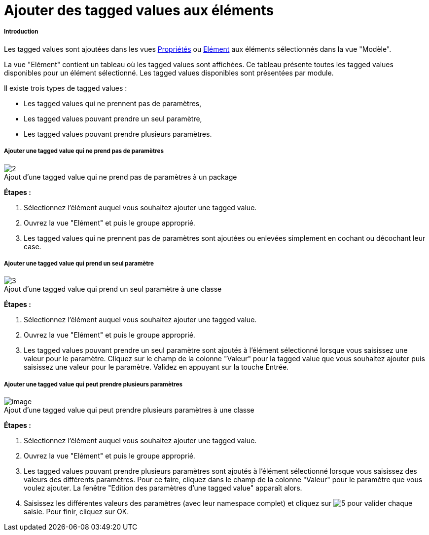 // Disable all captions for figures.
:!figure-caption:
// Path to the stylesheet files
:stylesdir: .

[[Ajouter-des-tagged-values-aux-éléments]]

[[ajouter-des-tagged-values-aux-éléments]]
= Ajouter des tagged values aux éléments

[[Introduction]]

[[introduction]]
===== Introduction

Les tagged values sont ajoutées dans les vues <<Modeler-_modeler_interface_properties_view.adoc#,Propriétés>> ou <<Modeler-_modeler_interface_uml_prop_view.adoc#,Elément>> aux éléments sélectionnés dans la vue "Modèle".

La vue "Elément" contient un tableau où les tagged values sont affichées. Ce tableau présente toutes les tagged values disponibles pour un élément sélectionné. Les tagged values disponibles sont présentées par module.

Il existe trois types de tagged values :

* Les tagged values qui ne prennent pas de paramètres,
* Les tagged values pouvant prendre un seul paramètre,
* Les tagged values pouvant prendre plusieurs paramètres.

[[Ajouter-une-tagged-value-qui-ne-prend-pas-de-paramètres]]

[[ajouter-une-tagged-value-qui-ne-prend-pas-de-paramètres]]
===== Ajouter une tagged value qui ne prend pas de paramètres

.Ajout d'une tagged value qui ne prend pas de paramètres à un package
image::images/Modeler-_modeler_building_models_add_tv_modifelements_004.png[2]

*Étapes :*

1.  Sélectionnez l'élément auquel vous souhaitez ajouter une tagged value.
2.  Ouvrez la vue "Elément" et puis le groupe approprié.
3.  Les tagged values qui ne prennent pas de paramètres sont ajoutées ou enlevées simplement en cochant ou décochant leur case.

[[Ajouter-une-tagged-value-qui-prend-un-seul-paramètre]]

[[ajouter-une-tagged-value-qui-prend-un-seul-paramètre]]
===== Ajouter une tagged value qui prend un seul paramètre

.Ajout d'une tagged value qui prend un seul paramètre à une classe
image::images/Modeler-_modeler_building_models_add_tv_modifelements_005.png[3]

*Étapes :*

1.  Sélectionnez l'élément auquel vous souhaitez ajouter une tagged value.
2.  Ouvrez la vue "Elément" et puis le groupe approprié.
3.  Les tagged values pouvant prendre un seul paramètre sont ajoutés à l'élément sélectionné lorsque vous saisissez une valeur pour le paramètre. Cliquez sur le champ de la colonne "Valeur" pour la tagged value que vous souhaitez ajouter puis saisissez une valeur pour le paramètre. Validez en appuyant sur la touche Entrée.

[[Ajouter-une-tagged-value-qui-peut-prendre-plusieurs-paramètres]]

[[ajouter-une-tagged-value-qui-peut-prendre-plusieurs-paramètres]]
===== Ajouter une tagged value qui peut prendre plusieurs paramètres

.Ajout d'une tagged value qui peut prendre plusieurs paramètres à une classe
image::images/Modeler-_modeler_building_models_add_tv_modifelements_006.png[image]

*Étapes :*

1.  Sélectionnez l'élément auquel vous souhaitez ajouter une tagged value.
2.  Ouvrez la vue "Elément" et puis le groupe approprié.
3.  Les tagged values pouvant prendre plusieurs paramètres sont ajoutés à l'élément sélectionné lorsque vous saisissez des valeurs des différents paramètres. Pour ce faire, cliquez dans le champ de la colonne "Valeur" pour le paramètre que vous voulez ajouter. La fenêtre "Edition des paramètres d'une tagged value" apparaît alors.
4.  Saisissez les différentes valeurs des paramètres (avec leur namespace complet) et cliquez sur image:images/Modeler-_modeler_building_models_add_tv_add.png[5] pour valider chaque saisie. Pour finir, cliquez sur OK.


